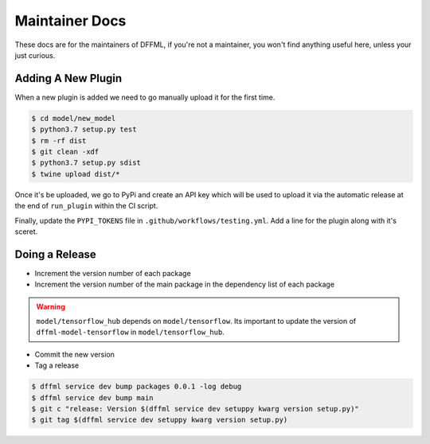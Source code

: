 Maintainer Docs
===============

These docs are for the maintainers of DFFML, if you're not a maintainer, you
won't find anything useful here, unless your just curious.

Adding A New Plugin
-------------------

When a new plugin is added we need to go manually upload it for the first time.

.. code-block:: console

    $ cd model/new_model
    $ python3.7 setup.py test
    $ rm -rf dist
    $ git clean -xdf
    $ python3.7 setup.py sdist
    $ twine upload dist/*

Once it's be uploaded, we go to PyPi and create an API key which will be used to
upload it via the automatic release at the end of ``run_plugin`` within the CI
script.

.. image:: /images/pypi-token-to-github-secret.gif

Finally, update the ``PYPI_TOKENS`` file in ``.github/workflows/testing.yml``.
Add a line for the plugin along with it's sceret.

Doing a Release
---------------

- Increment the version number of each package

- Increment the version number of the main package in the dependency list of
  each package

.. warning::

    ``model/tensorflow_hub`` depends on ``model/tensorflow``. Its important to
    update the version of ``dffml-model-tensorflow`` in
    ``model/tensorflow_hub``.

- Commit the new version

- Tag a release

.. code-block:: console

    $ dffml service dev bump packages 0.0.1 -log debug
    $ dffml service dev bump main
    $ git c "release: Version $(dffml service dev setuppy kwarg version setup.py)"
    $ git tag $(dffml service dev setuppy kwarg version setup.py)
